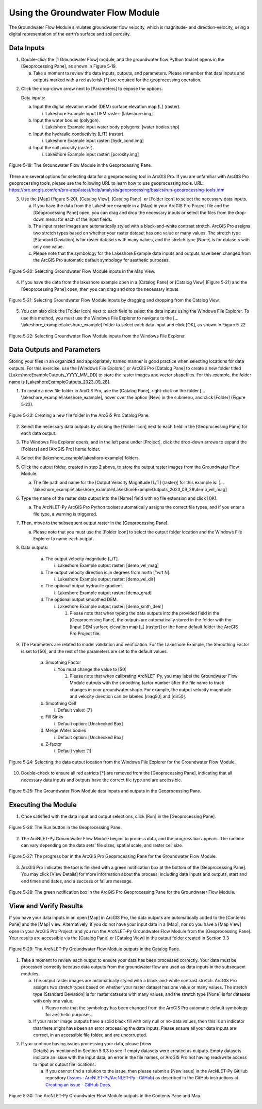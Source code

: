 .. _usinggroundwaterflow:

Using the Groundwater Flow Module
=================================

The Groundwater Flow Module simulates groundwater flow velocity, which
is magnitude- and direction-velocity, using a digital representation of
the earth’s surface and soil porosity.

Data Inputs
-----------

1. Double-click the [1 Groundwater Flow] module, and the groundwater
   flow Python toolset opens in the [Geoprocessing Pane], as shown in
   Figure 5‑19.

   a. Take a moment to review the data inputs, outputs, and parameters.
      Please remember that data inputs and outputs marked with a red
      asterisk [\*] are required for the geoprocessing operation.

.. raw:: html

   <!-- -->

2. Click the drop-down arrow next to [Parameters] to expose the options.

   Data inputs:

   a. Input the digital elevation model (DEM) surface elevation map [L]       (raster).

      i. Lakeshore Example input DEM raster: [lakeshore.img]

   b. Input the water bodies (polygon).

      i. Lakeshore Example input water body polygons: [water bodies.shp]

   c. Input the hydraulic conductivity [L/T] (raster).

      i. Lakeshore Example input raster: [hydr_cond.img]

   d. Input the soil porosity (raster).

      i. Lakeshore Example input raster: [porosity.img]

.. figure:: ./media/usinggroundwaterflowMedia/media/image1.png
   :align: center
   :alt: A screenshot of a computer Description automatically generated
   :width: 4.19661in
   :height: 5.52538in

   Figure 5‑19: The Groundwater Flow Module in the Geoprocessing Pane.

There are several options for selecting data for a geoprocessing tool in
ArcGIS Pro. If you are unfamiliar with ArcGIS Pro geoprocessing tools,
please use the following URL to learn how to use geoprocessing tools.
URL:
https://pro.arcgis.com/en/pro-app/latest/help/analysis/geoprocessing/basics/run-geoprocessing-tools.htm

3. Use the [Map] (Figure 5‑20), [Catalog View], [Catalog Pane], or [Folder Icon] to select the necessary data inputs.

   a. If you have the data from the Lakeshore example in a [Map] in your
      ArcGIS Pro Project file and the [Geoprocessing Pane] open, you can drag
      and drop the necessary inputs or select the files from the drop-down
      menu for each of the input fields.
   b. The input raster images are automatically styled with a black-and-white
      contrast stretch. ArcGIS Pro assigns two stretch types based on whether
      your raster dataset has one value or many values. The stretch type
      [Standard Deviation] is for raster datasets with many values, and the
      stretch type [None] is for datasets with only one value.
   c. Please note that the symbology for the Lakeshore Example data inputs
      and outputs have been changed from the ArcGIS Pro automatic default
      symbology for aesthetic purposes.

.. figure:: ./media/usinggroundwaterflowMedia/media/image2.png
   :align: center
   :alt: A map of a city Description automatically generated with medium confidence
   :width: 6.5in
   :height: 2.85069in

   Figure 5‑20: Selecting Groundwater Flow Module inputs in the Map View.

4. If you have the data from the lakeshore example open in a [Catalog Pane] or [Catalog View] (Figure 5‑21) and the [Geoprocessing Pane] open, then you can drag and drop the necessary inputs.

.. figure:: ./media/usinggroundwaterflowMedia/media/image3.png
   :align: center
   :alt: A screenshot of a computer Description automatically generated
   :width: 6.5in
   :height: 4.13958in

   Figure 5‑21: Selecting Groundwater Flow Module inputs by dragging and dropping from the Catalog View.

5. You can also click the [Folder Icon] next to each field to select the
   data inputs using the Windows File Explorer. To use this method, you
   must use the Windows File Explorer to navigate to the
   […\\lakeshore_example\\lakeshore_example] folder to select each data
   input and click [OK], as shown in Figure 5‑22

.. figure:: ./media/usinggroundwaterflowMedia/media/image4.png
   :align: center
   :alt: A screenshot of a computer Description automatically generated
   :width: 6.5in
   :height: 4.00972in

   Figure 5‑22: Selecting Groundwater Flow Module inputs from the Windows File Explorer.

Data Outputs and Parameters
---------------------------

Storing your files in an organized and appropriately named manner is
good practice when selecting locations for data outputs. For this
exercise, use the [Windows File Explorer] or ArcGIS Pro [Catalog Pane]
to create a new folder titled [LakeshoreExampleOutputs_YYYY_MM_DD] to
store the raster images and vector shapefiles. For this example, the
folder name is [LakeshoreExampleOutputs_2023_09_28].

1. To create a new file folder in ArcGIS Pro, use the [Catalog Pane],
   right-click on the folder […\\lakeshore_example\\lakeshore_example],
   hover over the option [New] in the submenu, and click [Folder]
   (Figure 5‑23).

.. figure:: ./media/usinggroundwaterflowMedia/media/image5.png
   :align: center
   :alt: A screenshot of a computer Description automatically generated
   :width: 6.5in
   :height: 6.17431in

   Figure 5‑23: Creating a new file folder in the ArcGIS Pro Catalog Pane.

2. Select the necessary data outputs by clicking the [Folder Icon] next
   to each field in the [Geoprocessing Pane] for each data output.

3. The Windows File Explorer opens, and in the left pane under
   [Project], click the drop-down arrows to expand the [Folders] and
   [ArcGIS Pro] home folder.

4. Select the [lakeshore_example\\lakeshore-example] folders.

5. Click the output folder, created in step 2 above, to store the output
   raster images from the Groundwater Flow Module.

   a. The file path and name for the [Output Velocity Magnitude [L/T] (raster)] for this example is: 
      […\\lakeshore_example\\lakeshore_example\\LakeshoreExampleOutputs_2023_09_28\\demo_vel_mag]

6. Type the name of the raster data output into the [Name] field with no
   file extension and click [OK].

   a. The ArcNLET-Py ArcGIS Pro Python toolset automatically assigns the
      correct file types, and if you enter a file type, a warning is
      triggered.

7. Then, move to the subsequent output raster in the [Geoprocessing Pane].

   a. Please note that you must use the [Folder Icon] to select the
      output folder location and the Windows File Explorer to name each
      output.

8. Data outputs:

    a. The output velocity magnitude [L/T].

       i. Lakeshore Example output raster: [demo_vel_mag]

    b. The output velocity direction is in degrees from north [°wrt N].

       i. Lakeshore Example output raster: [demo_vel_dir]

    c. The optional output hydraulic gradient.

       i. Lakeshore Example output raster: [demo_grad]

    d. The optional output smoothed DEM.

       i. Lakeshore Example output raster: [demo_smth_dem]

          1. Please note that when typing the data outputs into the
             provided field in the [Geoprocessing Pane], the outputs are
             automatically stored in the folder with the [Input DEM
             surface elevation map [L] (raster)] or the home default
             folder the ArcGIS Pro Project file.

9. The Parameters are related to model validation and verification. For
   the Lakeshore Example, the Smoothing Factor is set to [50], and the
   rest of the parameters are set to the default values.

    a. Smoothing Factor

       i. You must change the value to [50]

          1. Please note that when calibrating ArcNLET-Py, you may label
             the Groundwater Flow Module outputs with the smoothing
             factor number after the file name to track changes in your
             groundwater shape. For example, the output velocity
             magnitude and velocity direction can be labeled [mag50] and
             [dir50].

    b. Smoothing Cell

       i. Default value: [7]

    c. Fill Sinks

       i. Default option: [Unchecked Box]

    d. Merge Water bodies

       i. Default option: [Unchecked Box]

    e. Z-factor

       i. Default value: [1]

.. figure:: ./media/usinggroundwaterflowMedia/media/image6.png
   :align: center
   :alt: A screenshot of a computer Description automatically generated
   :width: 6.5in
   :height: 4.33681in

   Figure 5‑24: Selecting the data output location from the Windows File Explorer for the Groundwater Flow Module.

10. Double-check to ensure all red astricts [\*] are removed from the
    [Geoprocessing Pane], indicating that all necessary data inputs and
    outputs have the correct file type and are accessible.

.. figure:: ./media/usinggroundwaterflowMedia/media/image7.png
   :align: center
   :alt: A screenshot of a computer Description automatically generated
   :width: 4.3in
   :height: 5.69433in

   Figure 5‑25: The Groundwater Flow Module data inputs and outputs in the Geoprocessing Pane.

Executing the Module
--------------------

1. Once satisfied with the data input and output selections, click [Run]
   in the [Geoprocessing Pane].

.. figure:: ./media/usinggroundwaterflowMedia/media/image8.png
   :align: center
   :alt: A screenshot of a computer Description automatically generated
   :width: 4in
   :height: 0.82031in

   Figure 5‑26: The Run button in the Geoprocessing Pane.

2. The ArcNLET-Py Groundwater Flow Module begins to process data, and
   the progress bar appears. The runtime can vary depending on the data
   sets’ file sizes, spatial scale, and raster cell size.

.. figure:: ./media/usinggroundwaterflowMedia/media/image9.png
   :align: center
   :alt: A screen shot of a computer Description automatically generated
   :width: 4in
   :height: 1.18982in

   Figure 5‑27: The progress bar in the ArcGIS Pro Geoprocessing Pane for the Groundwater Flow Module.

3. ArcGIS Pro indicates the tool is finished with a green notification
   box at the bottom of the [Geoprocessing Pane]. You may click [View
   Details] for more information about the process, including data
   inputs and outputs, start and end times and dates, and a success or
   failure message.

.. figure:: ./media/usinggroundwaterflowMedia/media/image10.png
   :align: center
   :alt: A screenshot of a computer Description automatically generated
   :width: 4in
   :height: 0.76191in

   Figure 5‑28: The green notification box in the ArcGIS Pro Geoprocessing Pane for the Groundwater Flow Module.

View and Verify Results
-----------------------

If you have your data inputs in an open [Map] in ArcGIS Pro, the data
outputs are automatically added to the [Contents Pane] and the [Map]
view. Alternatively, if you do not have your input data in a [Map], nor
do you have a [Map View] open in your ArcGIS Pro Project, and you run
the ArcNLET-Py Groundwater Flow Module from the [Geoprocessing Pane].
Your results are accessible via the [Catalog Pane] or [Catalog View] in
the output folder created in Section 3.3

.. figure:: ./media/usinggroundwaterflowMedia/media/image11.png
   :align: center
   :alt: A screenshot of a computer program Description automatically generated
   :width: 4in
   :height: 4.05458in

   Figure 5‑29: The ArcNLET-Py Groundwater Flow Module outputs in the Catalog Pane.

1. Take a moment to review each output to ensure your data has been
   processed correctly. Your data must be processed correctly because
   data outputs from the groundwater flow are used as data inputs in the
   subsequent modules.

   a. The output raster images are automatically styled with a
      black-and-white contrast stretch. ArcGIS Pro assigns two stretch
      types based on whether your raster dataset has one value or many
      values. The stretch type [Standard Deviation] is for raster
      datasets with many values, and the stretch type [None] is for
      datasets with only one value.

      i. Please note that the symbology has been changed from the ArcGIS
         Pro automatic default symbology for aesthetic purposes.

   b. If your raster image outputs have a solid black fill with only
      null or no-data values, then this is an indicator that there might
      have been an error processing the data inputs. Please ensure all
      your data inputs are correct, in an accessible file folder, and
      are uncorrupted.

2. If you continue having issues processing your data, please [View
    Details] as mentioned in Section 5.6.3 to see if empty datasets were
    created as outputs. Empty datasets indicate an issue with the input
    data, an error in the file names, or ArcGIS Pro not having
    read/write access to input or output file locations.

    a. If you cannot find a solution to the issue, then please submit a [New
       issue] in the ArcNLET-Py GitHub repository (`Issues ·
       ArcNLET-Py/ArcNLET-Py ·
       GitHub <https://github.com/ArcNLET-Py/ArcNLET-Py/issues>`__) as
       described in the GitHub instructions at `Creating an issue - GitHub
       Docs <https://docs.github.com/en/issues/tracking-your-work-with-issues/creating-an-issue>`__.

.. figure:: ./media/usinggroundwaterflowMedia/media/image12.png
   :align: center
   :alt: A screenshot of a computer Description automatically generated
   :width: 6.5in
   :height: 3.73472in

   Figure 5‑30: The ArcNLET-Py Groundwater Flow Module outputs in the Contents Pane and Map.
